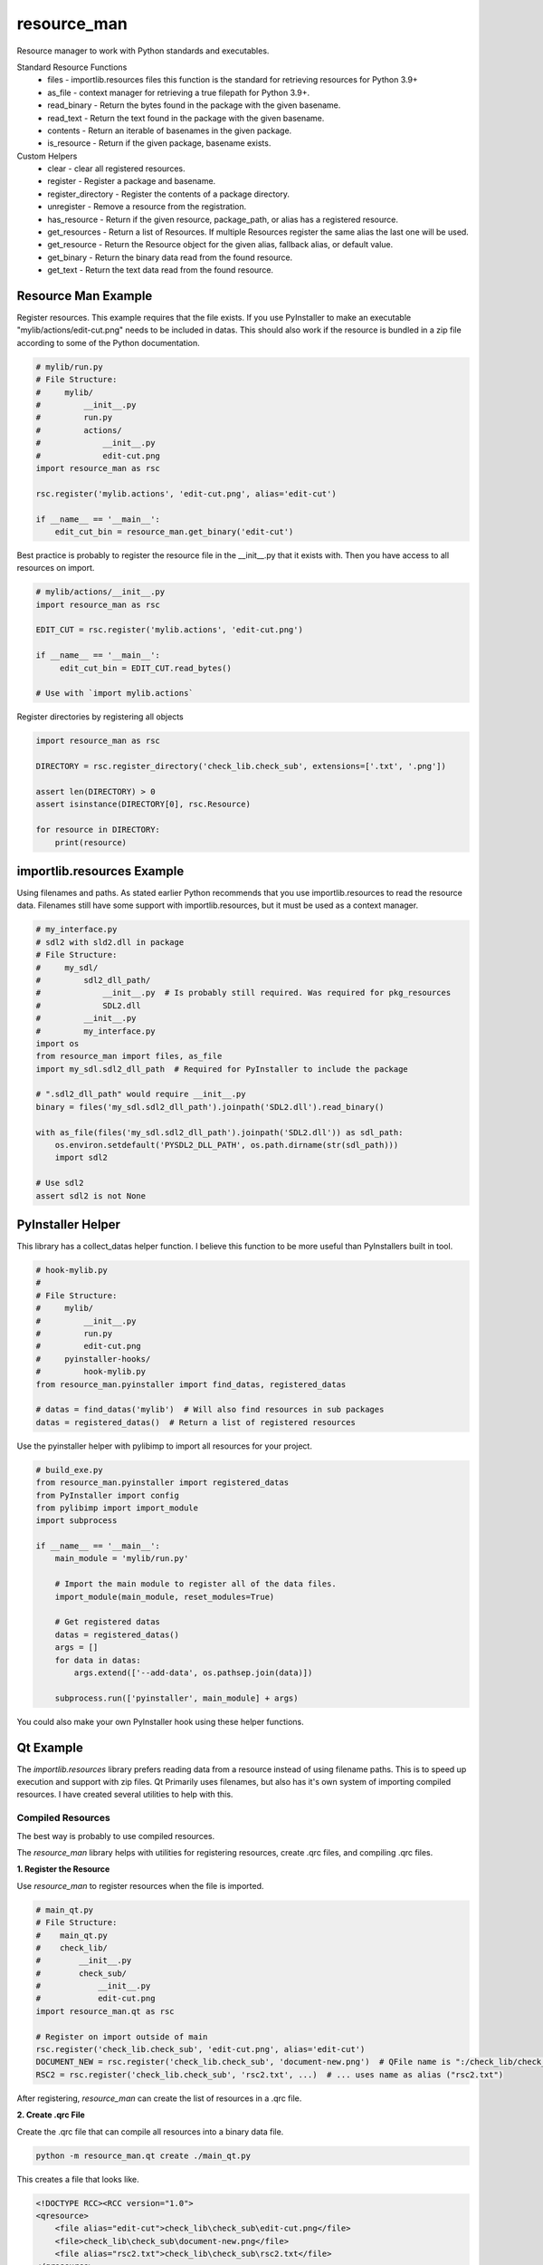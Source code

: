 ============
resource_man
============

Resource manager to work with Python standards and executables.

Standard Resource Functions
  * files - importlib.resources files this function is the standard for retrieving resources for Python 3.9+
  * as_file - context manager for retrieving a true filepath for Python 3.9+.
  * read_binary - Return the bytes found in the package with the given basename.
  * read_text - Return the text found in the package with the given basename.
  * contents - Return an iterable of basenames in the given package.
  * is_resource - Return if the given package, basename exists.

Custom Helpers
  * clear - clear all registered resources.
  * register - Register a package and basename.
  * register_directory - Register the contents of a package directory.
  * unregister - Remove a resource from the registration.
  * has_resource - Return if the given resource, package_path, or alias has a registered resource.
  * get_resources - Return a list of Resources. If multiple Resources register the same alias the last one will be used.
  * get_resource - Return the Resource object for the given alias, fallback alias, or default value.
  * get_binary - Return the binary data read from the found resource.
  * get_text - Return the text data read from the found resource.


Resource Man Example
====================

Register resources. This example requires that the file exists.
If you use PyInstaller to make an executable "mylib/actions/edit-cut.png" needs to be included in datas.
This should also work if the resource is bundled in a zip file according to some of the Python documentation.

.. code-block:: python

    # mylib/run.py
    # File Structure:
    #     mylib/
    #         __init__.py
    #         run.py
    #         actions/
    #             __init__.py
    #             edit-cut.png
    import resource_man as rsc

    rsc.register('mylib.actions', 'edit-cut.png', alias='edit-cut')

    if __name__ == '__main__':
        edit_cut_bin = resource_man.get_binary('edit-cut')


Best practice is probably to register the resource file in the __init__.py that it exists with.
Then you have access to all resources on import.

.. code-block:: python

    # mylib/actions/__init__.py
    import resource_man as rsc

    EDIT_CUT = rsc.register('mylib.actions', 'edit-cut.png')

    if __name__ == '__main__':
         edit_cut_bin = EDIT_CUT.read_bytes()

    # Use with `import mylib.actions`

Register directories by registering all objects

.. code-block:: python

    import resource_man as rsc

    DIRECTORY = rsc.register_directory('check_lib.check_sub', extensions=['.txt', '.png'])

    assert len(DIRECTORY) > 0
    assert isinstance(DIRECTORY[0], rsc.Resource)

    for resource in DIRECTORY:
        print(resource)


importlib.resources Example
===========================

Using filenames and paths.
As stated earlier Python recommends that you use importlib.resources to read the resource data.
Filenames still have some support with importlib.resources, but it must be used as a context manager.

.. code-block:: python

    # my_interface.py
    # sdl2 with sld2.dll in package
    # File Structure:
    #     my_sdl/
    #         sdl2_dll_path/
    #             __init__.py  # Is probably still required. Was required for pkg_resources
    #             SDL2.dll
    #         __init__.py
    #         my_interface.py
    import os
    from resource_man import files, as_file
    import my_sdl.sdl2_dll_path  # Required for PyInstaller to include the package

    # ".sdl2_dll_path" would require __init__.py
    binary = files('my_sdl.sdl2_dll_path').joinpath('SDL2.dll').read_binary()

    with as_file(files('my_sdl.sdl2_dll_path').joinpath('SDL2.dll')) as sdl_path:
        os.environ.setdefault('PYSDL2_DLL_PATH', os.path.dirname(str(sdl_path)))
        import sdl2

    # Use sdl2
    assert sdl2 is not None


PyInstaller Helper
==================

This library has a collect_datas helper function.
I believe this function to be more useful than PyInstallers built in tool.

.. code-block:: python

    # hook-mylib.py
    #
    # File Structure:
    #     mylib/
    #         __init__.py
    #         run.py
    #         edit-cut.png
    #     pyinstaller-hooks/
    #         hook-mylib.py
    from resource_man.pyinstaller import find_datas, registered_datas

    # datas = find_datas('mylib')  # Will also find resources in sub packages
    datas = registered_datas()  # Return a list of registered resources


Use the pyinstaller helper with pylibimp to import all resources for your project.

.. code-block:: python

    # build_exe.py
    from resource_man.pyinstaller import registered_datas
    from PyInstaller import config
    from pylibimp import import_module
    import subprocess

    if __name__ == '__main__':
        main_module = 'mylib/run.py'

        # Import the main module to register all of the data files.
        import_module(main_module, reset_modules=True)

        # Get registered datas
        datas = registered_datas()
        args = []
        for data in datas:
            args.extend(['--add-data', os.pathsep.join(data)])

        subprocess.run(['pyinstaller', main_module] + args)

You could also make your own PyInstaller hook using these helper functions.


Qt Example
==========
The *importlib.resources* library prefers reading data from a resource instead of using filename paths.
This is to speed up execution and support with zip files.
Qt Primarily uses filenames, but also has it's own system of importing compiled resources.
I have created several utilities to help with this.


Compiled Resources
~~~~~~~~~~~~~~~~~~
The best way is probably to use compiled resources.

The `resource_man` library helps with utilities for registering resources, create .qrc files, and compiling .qrc files.

**1. Register the Resource**

Use `resource_man` to register resources when the file is imported.

.. code-block:: python

    # main_qt.py
    # File Structure:
    #    main_qt.py
    #    check_lib/
    #        __init__.py
    #        check_sub/
    #            __init__.py
    #            edit-cut.png
    import resource_man.qt as rsc

    # Register on import outside of main
    rsc.register('check_lib.check_sub', 'edit-cut.png', alias='edit-cut')
    DOCUMENT_NEW = rsc.register('check_lib.check_sub', 'document-new.png')  # QFile name is ":/check_lib/check_sub/document-new.png"
    RSC2 = rsc.register('check_lib.check_sub', 'rsc2.txt', ...)  # ... uses name as alias ("rsc2.txt")

After registering, `resource_man` can create the list of resources in a .qrc file.

**2. Create .qrc File**

Create the .qrc file that can compile all resources into a binary data file.

.. code-block:: bat

    python -m resource_man.qt create ./main_qt.py

This creates a file that looks like.

.. code-block:: text

    <!DOCTYPE RCC><RCC version="1.0">
    <qresource>
        <file alias="edit-cut">check_lib\check_sub\edit-cut.png</file>
        <file>check_lib\check_sub\document-new.png</file>
        <file alias="rsc2.txt">check_lib\check_sub\rsc2.txt</file>
    </qresource>
    </RCC>

**3. Compile the .qrc file**

Compile the .qrc file into an importable .py file. PySide can also make a C++ .rcc file that can be registered as well.

.. code-block:: bat

    python -m resource_man.qt compile

This creates a large .py file with the binary data.

**4. Load the compiled file**

Load the compiled .py file.

.. code-block:: python

    ...

    if __name__ == '__main__':
        app = QtWidgets.QApplication([])

        # Load the Qt RCC after QApplication
        success = load_resource()

**5. Use the qrc resource**

Use the QIcon or QPixmap to use the registered resource.

.. code-block:: python

    from resource_man.qt import QIcon, QPixmap

    ...

    icon = QIcon('edit-cut')
    icon = QIcon(':/edit-cut')
    icon = QIcon(':/document-new.png')

Use with importlib.resources.

.. code-block:: python

    from resource_man.qt import read_binary
    import check_lib.check_sub
    ...

    # Need to --add-datas with PyInstaller to use this in an executable
    binary_img = read_binary('check_lib.check_sub', 'edit-cut.png')


Full Example
~~~~~~~~~~~~

The *resource_man* library includes a QIcon and QPixmap class to use registered resources.
This QIcon and QPixmap can take in binary data as the first argument to create the icon.
This QIcon and QPixmap can also take the registered alias.
This library uses *QtPy* to support PySide or PyQt.


.. code-block:: python

    # mylib/run.py
    # File Structure:
    #     check_lib/
    #         __init__.py
    #         run.py
    #         check_sub/
    #             __init__.py
    #             edit-cut.png
    #             document-new.png
    #             document-save-as.svg
        import check_lib.check_sub
    from qtpy import QtWidgets, QtCore
    import resource_man.qt as rsc


    # Register on import outside of main
    EDIT_CUT = rsc.register('check_lib.check_sub', 'edit-cut.png', None)  # None uses name no ext as alias ('edit-cut')
    rsc.register('check_lib.check_sub', 'document-save-as.svg', None)  # None uses name no ext as alias ('document-save-as')
    RSC = rsc.register('check_lib', 'rsc.txt', ...)  # ... uses name as alias ("rsc.txt")
    RSC2 = rsc.register('check_lib.check_sub', 'rsc2.txt', ...)  # ... uses name as alias ("rsc2.txt")
    DOCUMENT_NEW = rsc.register('check_lib.check_sub', 'document-new.png')  # QFile ":/check_lib/check_sub/document-new.png"

    DOC_NEW_DATA = rsc.register_data(DOCUMENT_NEW.read_bytes(), 'readme_qt', 'data_resource', 'data_resource')


    if __name__ == '__main__':
        app = QtWidgets.QApplication([])

        # Load the Qt RCC after QApplication
        success = rsc.load_resource()

        widg = QtWidgets.QWidget()
        widg.setLayout(QtWidgets.QVBoxLayout())

        # Use the Resource as the Path. This is not recommended. Use 'as_file' or 'read_text'.
        with open(DOCUMENT_NEW, 'rb') as f:  # Need str for some objects QtCore.QFile(str(DOCUMENT_NEW))
            assert len(f.read()) > 0

        # Resource file (Must be compiled and loaded)
        file = QtCore.QFile(':/rsc2.txt')
        if not file.open(QtCore.QIODevice.ReadOnly | QtCore.QIODevice.Text):
            text = 'File Not Available'
        else:
            text = file.readAll().data().decode('utf-8')
            file.close()
        msg = 'READ FILE\n' \
              'File Path = {}\nread_text = {}\nQFile :/rsc2.txt = {}'.format(str(RSC2), repr(RSC2.read_text()), repr(text))
        lbl = QtWidgets.QLabel(msg)
        widg.layout().addWidget(lbl)

        # Use resource_man register alias
        btn = QtWidgets.QPushButton(rsc.QIcon('edit-cut'), 'resource_man alias "edit-cut"', None)
        widg.layout().addWidget(btn)

        # Use Qt QResource alias name
        btn = QtWidgets.QPushButton(rsc.QIcon(':/edit-cut'), 'QFile alias ":/edit-cut"', None)
        widg.layout().addWidget(btn)

        # Use Qt QResource File name - DOES NOT WORK! CAN ONLY USE QRC ALIAS IDENTIFIER!
        # btn = QtWidgets.QPushButton(QIcon(':\\check_lib\\check_sub\\edit-cut.png'),
        #                                   'QFile name ":\\check_lib\\check_sub\\edit-cut.png"', None)
        # widg.layout().addWidget(btn)

        # Use resource_man register alias
        btn = QtWidgets.QPushButton(rsc.QIcon(DOCUMENT_NEW), 'resource_man object DOCUMENT_NEW', None)
        widg.layout().addWidget(btn)

        # Use Qt QResource File name alias
        btn = QtWidgets.QPushButton(rsc.QIcon(':/check_lib/check_sub/document-new.png'), 'QFile alias ":/check_lib/check_sub/document-new.png"', None)
        widg.layout().addWidget(btn)

        # Use Qt QResource File name alias
        btn = QtWidgets.QPushButton(rsc.QIcon('data_resource'), 'data_resource', None)
        widg.layout().addWidget(btn)

        # Use Qt QResource File name alias - DOES NOT WORK! CAN ONLY USE QRC ALIAS IDENTIFIER!
        # btn = QtWidgets.QPushButton(rsc.QIcon(':/check_lib/check_sub/document-new.png'),
        #                                   '":/check_lib/check_sub/document-new.png"', None)
        # widg.layout().addWidget(btn)

        # ===== The two methods below only work if the resource files exist in the executable =====
        # you need to include the .png files as data files in PyInstaller
        # you also need to import the package (`import check_lib.check_sub`) for PyInstaller to include the package.

        # resource_man binary (resource_man register alias support)
        try:
            btn_binary_resource_man = QtWidgets.QPushButton(rsc.QIcon(rsc.get_binary('edit-cut')), 'resource_man get_binary("edit-cut")')
            widg.layout().addWidget(btn_binary_resource_man)
        except (rsc.ResourceNotAvailable, OSError, TypeError) as err:
            pass

        # importlib.resources binary
        try:
            btn_binary_importlib = QtWidgets.QPushButton(rsc.QIcon(rsc.read_binary('check_lib.check_sub', 'edit-cut.png')),
                                                         'importlib.resources read_binary("check_lib.check_sub", "edit-cut.png")')
            widg.layout().addWidget(btn_binary_importlib)
        except (rsc.ResourceNotAvailable, OSError, TypeError) as err:
            pass

        # Show Images
        hlay = QtWidgets.QHBoxLayout()
        widg.layout().addLayout(hlay)
        try:
            lbl = QtWidgets.QLabel()
            lbl.setPixmap(rsc.QPixmap(rsc.files('check_lib.check_sub').joinpath('edit-cut.png')).scaledToHeight(32))
            hlay.addWidget(lbl)
        except (rsc.ResourceNotAvailable, OSError, TypeError) as err:
            pass
        try:
            # QSvg Cannot load png images. This will be blank
            invalid = rsc.QSvgWidget("check_lib/check_sub/document-new.png")
            w = QtWidgets.QWidget()
            w.setLayout(QtWidgets.QVBoxLayout())
            w.layout().addWidget(QtWidgets.QLabel('QSvgWidget NO PNG'))
            w.layout().addWidget(invalid)
            hlay.addWidget(w)
        except (rsc.ResourceNotAvailable, OSError, TypeError) as err:
            pass
        try:
            lbl = QtWidgets.QLabel()
            lbl.setPixmap(rsc.QPixmap("document-save-as").scaledToHeight(32))
            hlay.addWidget(lbl)
        except (rsc.ResourceNotAvailable, OSError, TypeError) as err:
            pass
        try:
            svg = rsc.QSvgWidget("document-save-as")
            svg.setFixedSize(32, 32)
            hlay.addWidget(svg)
        except (rsc.ResourceNotAvailable, OSError, TypeError) as err:
            pass

        widg.show()
        app.exec_()
